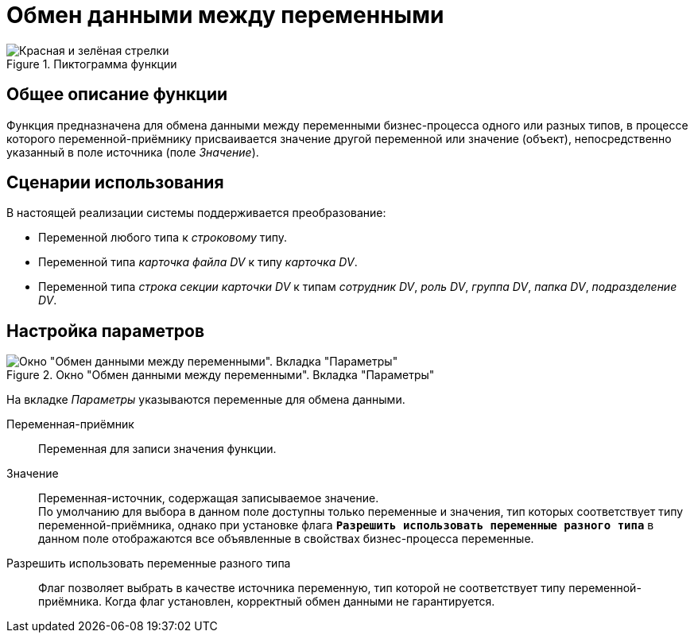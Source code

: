 = Обмен данными между переменными

.Пиктограмма функции
image::buttons/arrows-red-green.png[Красная и зелёная стрелки]

== Общее описание функции

Функция предназначена для обмена данными между переменными бизнес-процесса одного или разных типов, в процессе которого переменной-приёмнику присваивается значение другой переменной или значение (объект), непосредственно указанный в поле источника (поле _Значение_).

== Сценарии использования

.В настоящей реализации системы поддерживается преобразование:
* Переменной любого типа к _строковому_ типу.
* Переменной типа _карточка файла DV_ к типу _карточка DV_.
* Переменной типа _строка секции карточки DV_ к типам _сотрудник DV_, _роль DV_, _группа DV_, _папка DV_, _подразделение DV_.

== Настройка параметров

.Окно "Обмен данными между переменными". Вкладка "Параметры"
image::variables-data-exchange-parameters.png[Окно "Обмен данными между переменными". Вкладка "Параметры"]

На вкладке _Параметры_ указываются переменные для обмена данными.

Переменная-приёмник::
Переменная для записи значения функции.

Значение::
Переменная-источник, содержащая записываемое значение. +
По умолчанию для выбора в данном поле доступны только переменные и значения, тип которых соответствует типу переменной-приёмника, однако при установке флага `*Разрешить использовать переменные разного типа*` в данном поле отображаются все объявленные в свойствах бизнес-процесса переменные.

Разрешить использовать переменные разного типа::
Флаг позволяет выбрать в качестве источника переменную, тип которой не соответствует типу переменной-приёмника. Когда флаг установлен, корректный обмен данными не гарантируется.
